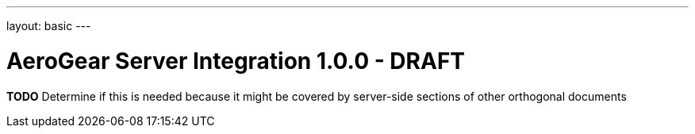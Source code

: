 ---
layout: basic
---

AeroGear Server Integration 1.0.0 - DRAFT
==========================================
:Author: Jay Balunas

*TODO* Determine if this is needed because it might be covered by server-side sections of other orthogonal documents